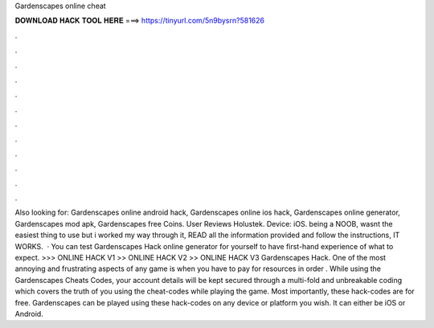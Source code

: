 Gardenscapes online cheat

𝐃𝐎𝐖𝐍𝐋𝐎𝐀𝐃 𝐇𝐀𝐂𝐊 𝐓𝐎𝐎𝐋 𝐇𝐄𝐑𝐄 ===> https://tinyurl.com/5n9bysrn?581626

.

.

.

.

.

.

.

.

.

.

.

.

Also looking for: Gardenscapes online android hack, Gardenscapes online ios hack, Gardenscapes online generator, Gardenscapes mod apk, Gardenscapes free Coins. User Reviews Holustek. Device: iOS. being a NOOB, wasnt the easiest thing to use but i worked my way through it, READ all the information provided and follow the instructions, IT WORKS.  · You can test Gardenscapes Hack online generator for yourself to have first-hand experience of what to expect. >>> ONLINE HACK V1 >> ONLINE HACK V2 >> ONLINE HACK V3 Gardenscapes Hack. One of the most annoying and frustrating aspects of any game is when you have to pay for resources in order . While using the Gardenscapes Cheats Codes, your account details will be kept secured through a multi-fold and unbreakable coding which covers the truth of you using the cheat-codes while playing the game. Most importantly, these hack-codes are for free. Gardenscapes can be played using these hack-codes on any device or platform you wish. It can either be iOS or Android.